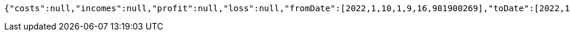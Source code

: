 [source,options="nowrap"]
----
{"costs":null,"incomes":null,"profit":null,"loss":null,"fromDate":[2022,1,10,1,9,16,981900269],"toDate":[2022,1,10,1,9,17,67631775]}
----